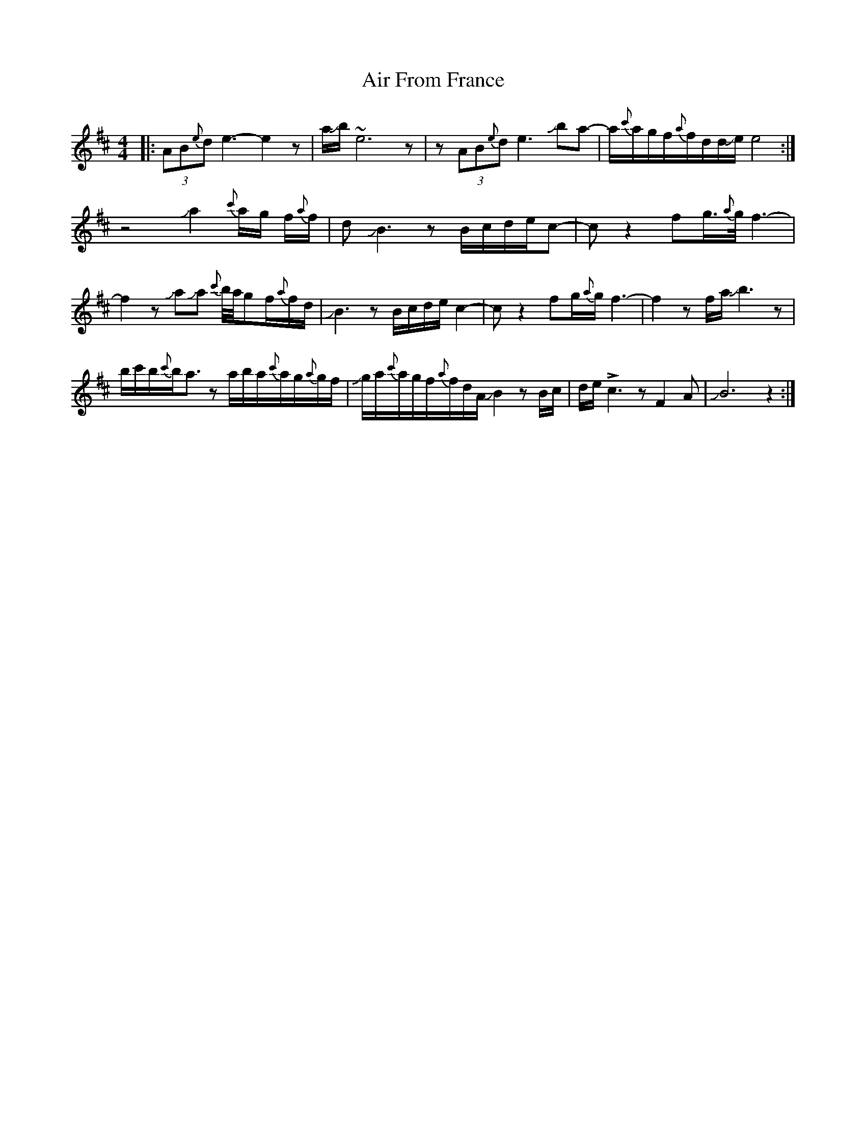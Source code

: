 X: 753
T: Air From France
R: reel
M: 4/4
K: Bminor
|:(3AB{e}d e3-e2z|a/Jb/~e6z|z(3AB{e}d e3 Jba-|a/{c'}a/g/f/{a}f/d/d/Je/e4:|
z4Ja2{c'}a/g/ f/{a}f/|dJB3zB/c/d/e/c-|cz2 fg/>{a}g/f3-|
f2zJaJa {c'}b//a//gf/{a}f/d/|JB3zB/c/d/e/c2-|cz2fg/{a}g/f3-|f2zf/a/Jb3z|
b/c'/b/{c'}b/a3/2 z a/b/a/{c'}a/g/{a}g/f/|Jg/a/{c'}a/g/f/{a}f/d/A/JB2zB/c/|d/e/!>!c3zF2A|JB6z2:|

